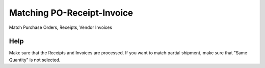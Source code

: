 
.. _functional-guide/form/matchingpo-receipt-invoice:

===========================
Matching PO-Receipt-Invoice
===========================

Match Purchase Orders, Receipts, Vendor Invoices

Help
====
Make sure that the Receipts and Invoices are processed. If you want to match partial shipment, make sure that "Same Quantity" is not selected.
